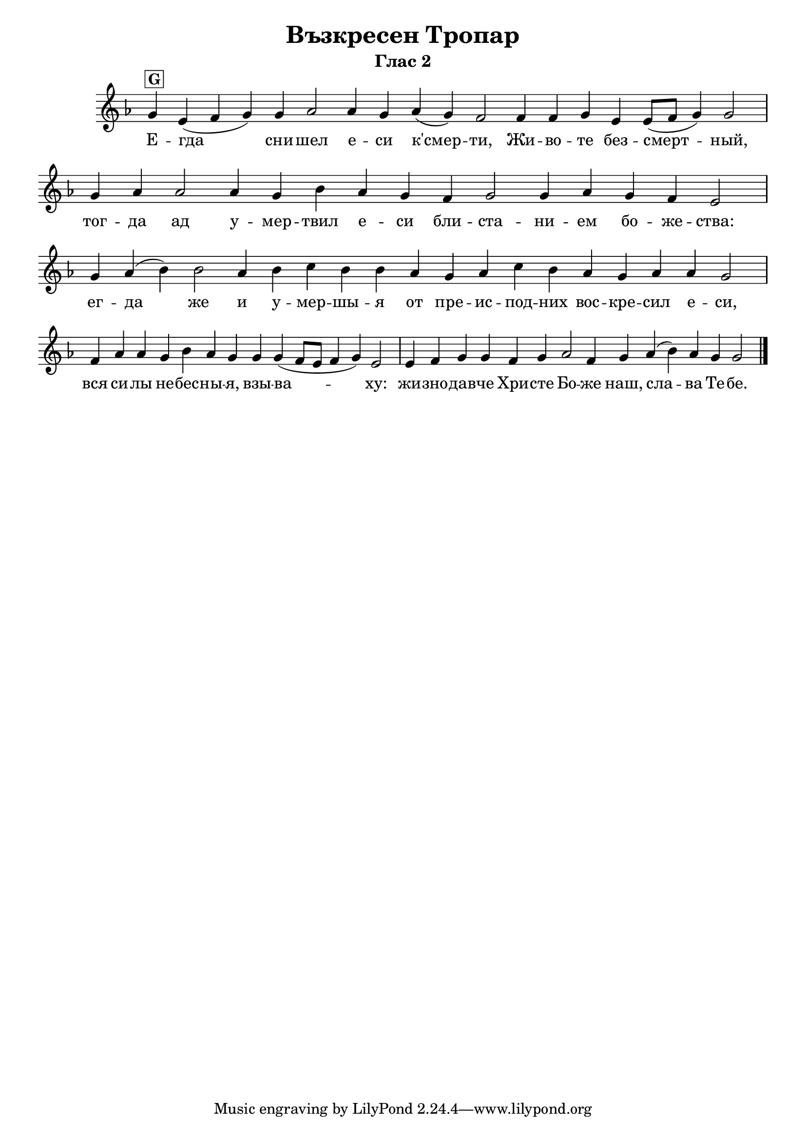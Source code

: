 C = \markup { \box \pad-markup #0.2 \bold "C" }
D = \markup { \box \pad-markup #0.2 \bold "D" }
F = \markup { \box \pad-markup #0.2 \bold "F" }
G = \markup { \box \pad-markup #0.2 \bold "G" }

% LilyBin
\header {
  title = "Възкресен Тропар"
  subtitle = "Глас 2"
}
\score{
 	\new Staff \with { \omit TimeSignature  } 
	{
		\set Score.timing = ##f
		\key g #`((1 . ,FLAT))
		\relative c'' {
			g4^\G e( f g) g aes2 aes4 g aes( g) f2 f4 f g e e8([ f] g4) g2 \bar "|"
			g4 aes aes2 aes4 g b aes g f g2 g4 aes g f e2 \bar "|"
			g4 aes( b) b2 aes4 b c b b aes g aes c b aes g aes aes g2 \bar "|"
			f4 aes aes g b aes g g g( f8[ e] f4 g) e2 \bar "|"
			e4 f g g f g aes2 f4 g aes( b) aes g g2 \bar "|."
		}
		\addlyrics {
			Е -- гда сни -- шел е -- си к'смер -- ти,
			Жи -- во -- те без -- смерт -- ный, тог -- да ад у -- мер -- твил е -- си
			бли -- ста -- ни -- ем бо -- же -- ства: ег -- да же и у -- мер -- шы -- я
			от пре -- ис -- под -- них вос -- кре -- сил е -- си, вся  си -- лы не -- бес -- ны -- я,
			взы -- ва -- ху: жи -- зно -- дав -- че Хри -- сте Бо -- же наш,
			сла -- ва Те -- бе.
		}

	}
	\layout {
		\context {
			\Score
			\override SpacingSpanner.base-shortest-duration = #(ly:make-moment 1/16)
		}
	}
	\midi{}
}
